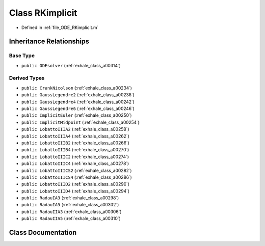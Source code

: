 .. _exhale_class_a00326:

Class RKimplicit
================

- Defined in :ref:`file_ODE_RKimplicit.m`


Inheritance Relationships
-------------------------

Base Type
*********

- ``public ODEsolver`` (:ref:`exhale_class_a00314`)


Derived Types
*************

- ``public CrankNicolson`` (:ref:`exhale_class_a00234`)
- ``public GaussLegendre2`` (:ref:`exhale_class_a00238`)
- ``public GaussLegendre4`` (:ref:`exhale_class_a00242`)
- ``public GaussLegendre6`` (:ref:`exhale_class_a00246`)
- ``public ImplicitEuler`` (:ref:`exhale_class_a00250`)
- ``public ImplicitMidpoint`` (:ref:`exhale_class_a00254`)
- ``public LobattoIIIA2`` (:ref:`exhale_class_a00258`)
- ``public LobattoIIIA4`` (:ref:`exhale_class_a00262`)
- ``public LobattoIIIB2`` (:ref:`exhale_class_a00266`)
- ``public LobattoIIIB4`` (:ref:`exhale_class_a00270`)
- ``public LobattoIIIC2`` (:ref:`exhale_class_a00274`)
- ``public LobattoIIIC4`` (:ref:`exhale_class_a00278`)
- ``public LobattoIIICS2`` (:ref:`exhale_class_a00282`)
- ``public LobattoIIICS4`` (:ref:`exhale_class_a00286`)
- ``public LobattoIIID2`` (:ref:`exhale_class_a00290`)
- ``public LobattoIIID4`` (:ref:`exhale_class_a00294`)
- ``public RadauIA3`` (:ref:`exhale_class_a00298`)
- ``public RadauIA5`` (:ref:`exhale_class_a00302`)
- ``public RadauIIA3`` (:ref:`exhale_class_a00306`)
- ``public RadauIIA5`` (:ref:`exhale_class_a00310`)


Class Documentation
-------------------


.. doxygenclass:: RKimplicit
   :project: doc_matlab
   :members:
   :protected-members:
   :undoc-members:

